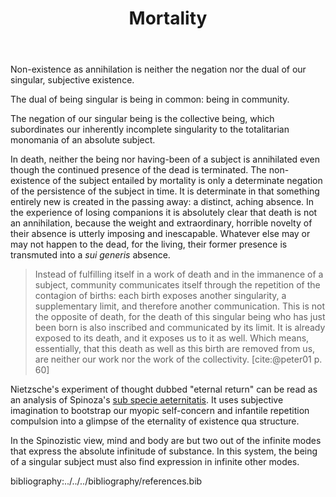 #+TITLE: Mortality

Non-existence as annihilation is neither the negation nor the dual of
our singular, subjective existence.

The dual of being singular is being in common: being in community.

The negation of our singular being is the collective being, which subordinates
our inherently incomplete singularity to the totalitarian monomania of an
absolute subject.

In death, neither the being nor having-been of a subject is annihilated even
though the continued presence of the dead is terminated. The non-existence of
the subject entailed by mortality is only a determinate negation of the
persistence of the subject in time. It is determinate in that something entirely
new is created in the passing away: a distinct, aching absence. In the
experience of losing companions it is absolutely clear that death is not an
annihilation, because the weight and extraordinary, horrible novelty of their
absence is utterly imposing and inescapable. Whatever else may or may not happen
to the dead, for the living, their former presence is transmuted into a /sui
generis/ absence.

#+begin_quote
Instead of fulfilling itself in a work of death and in the immanence of a
subject, community communicates itself through the repetition of the contagion
of births: each birth exposes another singularity, a supplementary limit, and
therefore another communication. This is not the opposite of death, for the
death of this singular being who has just been born is also inscribed and
communicated by its limit. It is already exposed to its death, and it exposes us
to it as well. Which means, essentially, that this death as well as this birth
are removed from us, are neither our work nor the work of the collectivity.
[cite:@peter01 p. 60]
#+end_quote

Nietzsche's experiment of thought dubbed "eternal return" can be read as an
analysis of Spinoza's [[https://en.wikipedia.org/wiki/Sub_specie_aeternitatis][sub specie aeternitatis]]. It uses subjective imagination to
bootstrap our myopic self-concern and infantile repetition compulsion into a
glimpse of the eternality of existence qua structure.

In the Spinozistic view, mind and body are but two out of the infinite modes
that express the absolute infinitude of substance. In this system, the being of
a singular subject must also find expression in infinite other modes.

bibliography:../../../bibliography/references.bib
